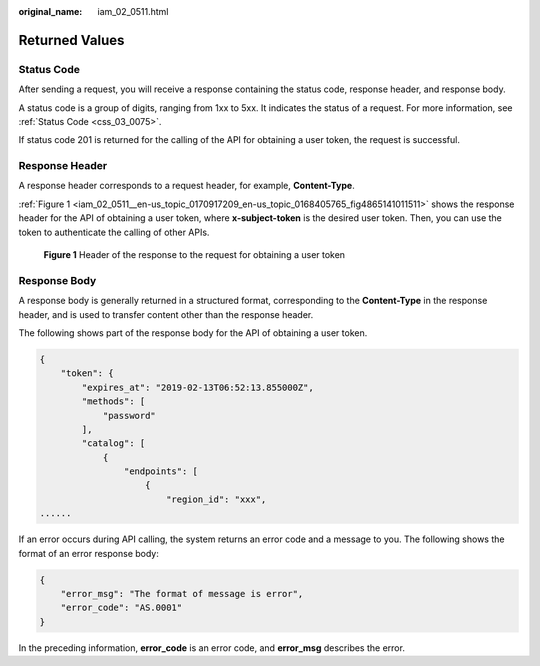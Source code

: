 :original_name: iam_02_0511.html

.. _iam_02_0511:

Returned Values
===============

Status Code
-----------

After sending a request, you will receive a response containing the status code, response header, and response body.

A status code is a group of digits, ranging from 1xx to 5xx. It indicates the status of a request. For more information, see :ref:`Status Code <css_03_0075>`.

If status code 201 is returned for the calling of the API for obtaining a user token, the request is successful.

Response Header
---------------

A response header corresponds to a request header, for example, **Content-Type**.

:ref:`Figure 1 <iam_02_0511__en-us_topic_0170917209_en-us_topic_0168405765_fig4865141011511>` shows the response header for the API of obtaining a user token, where **x-subject-token** is the desired user token. Then, you can use the token to authenticate the calling of other APIs.

.. _iam_02_0511__en-us_topic_0170917209_en-us_topic_0168405765_fig4865141011511:

.. figure:: /_static/images/en-us_image_0000001265939134.png
   :alt: **Figure 1** Header of the response to the request for obtaining a user token


   **Figure 1** Header of the response to the request for obtaining a user token

Response Body
-------------

A response body is generally returned in a structured format, corresponding to the **Content-Type** in the response header, and is used to transfer content other than the response header.

The following shows part of the response body for the API of obtaining a user token.

.. code-block::

   {
       "token": {
           "expires_at": "2019-02-13T06:52:13.855000Z",
           "methods": [
               "password"
           ],
           "catalog": [
               {
                   "endpoints": [
                       {
                           "region_id": "xxx",
   ......

If an error occurs during API calling, the system returns an error code and a message to you. The following shows the format of an error response body:

.. code-block::

   {
       "error_msg": "The format of message is error",
       "error_code": "AS.0001"
   }

In the preceding information, **error_code** is an error code, and **error_msg** describes the error.
